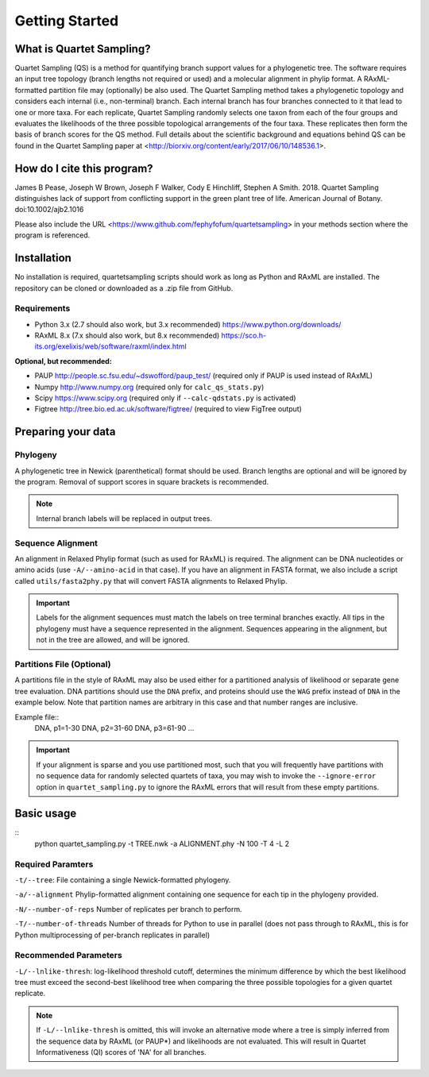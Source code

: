 .. _intro:

###############
Getting Started
###############

What is Quartet Sampling?
=========================
Quartet Sampling (QS) is a method for quantifying branch support values for a phylogenetic tree.  The software requires an input tree topology (branch lengths not required or used) and a molecular alignment in phylip format.  A RAxML-formatted partition file may (optionally) be also used.  The Quartet Sampling method takes a phylogenetic topology and considers each internal (i.e., non-terminal) branch.  Each internal branch has four branches connected to it that lead to one or more taxa.  For each replicate, Quartet Sampling randomly selects one taxon from each of the four groups and evaluates the likelihoods of the three possible topological arrangements of the four taxa.  These replicates then form the basis of branch scores for the QS method.  Full details about the scientific background and equations behind QS can be found in the Quartet Sampling paper at <http://biorxiv.org/content/early/2017/06/10/148536.1>.

How do I cite this program?
===========================
James B Pease, Joseph W Brown, Joseph F Walker, Cody E Hinchliff, Stephen A Smith. 2018. Quartet Sampling distinguishes lack of support from conflicting support in the green plant tree of life. American Journal of Botany. doi:10.1002/ajb2.1016

Please also include the URL <https://www.github.com/fephyfofum/quartetsampling> in your methods section where the program is referenced.

Installation
============
No installation is required, quartetsampling scripts should work as long as Python and RAxML are installed.  The repository can be cloned or downloaded as a .zip file from GitHub.

Requirements
------------
* Python 3.x (2.7 should also work, but 3.x recommended) https://www.python.org/downloads/
* RAxML 8.x (7.x should also work, but 8.x recommended) https://sco.h-its.org/exelixis/web/software/raxml/index.html

**Optional, but recommended:**

* PAUP  http://people.sc.fsu.edu/~dswofford/paup_test/ (required only if PAUP is used instead of RAxML)
* Numpy http://www.numpy.org (required only for ``calc_qs_stats.py``)
* Scipy https://www.scipy.org (required only if ``--calc-qdstats.py`` is activated)
* Figtree http://tree.bio.ed.ac.uk/software/figtree/ (required to view FigTree output)

Preparing your data
===================

Phylogeny
---------

A phylogenetic tree in Newick (parenthetical) format should be used.  Branch lengths are optional and will be ignored by the program.  Removal of support scores in square brackets is recommended.  

.. note:: Internal branch labels will be replaced in output trees.

Sequence Alignment
------------------

An alignment in Relaxed Phylip format (such as used for RAxML) is required.  The alignment can be DNA nucleotides or amino acids (use ``-A/--amino-acid`` in that case). If you have an alignment in FASTA format, we also include a script called ``utils/fasta2phy.py`` that will convert FASTA alignments to Relaxed Phylip. 

.. important:: Labels for the alignment sequences must match the labels on tree terminal branches exactly. All tips in the phylogeny must have a sequence represented in the alignment.  Sequences appearing in the alignment, but not in the tree are allowed, and will be ignored.

Partitions File (Optional)
--------------------------

A partitions file in the style of RAxML may also be used either for a partitioned analysis of likelihood or separate gene tree evaluation.  DNA partitions should use the ``DNA`` prefix, and proteins should use the ``WAG`` prefix instead of ``DNA`` in the example below.  Note that partition names are arbitrary in this case and that number ranges are inclusive.

Example file::
  DNA, p1=1-30
  DNA, p2=31-60
  DNA, p3=61-90
  ...

.. important:: If your alignment is sparse and you use partitioned most, such that you will frequently have partitions with no sequence data for randomly selected quartets of taxa, you may wish to invoke the ``--ignore-error`` option in ``quartet_sampling.py`` to ignore the RAxML errors that will result from these empty partitions.

Basic usage
===========

::
  python quartet_sampling.py -t TREE.nwk -a ALIGNMENT.phy -N 100 -T 4 -L 2

Required Paramters
------------------
``-t/--tree``: File containing a single Newick-formatted phylogeny.  

``-a/--alignment`` Phylip-formatted alignment containing one sequence for each tip in the phylogeny provided.

``-N/--number-of-reps`` Number of replicates per branch to perform.

``-T/--number-of-threads`` Number of threads for Python to use in parallel (does not pass through to RAxML, this is for Python multiprocessing of per-branch replicates in parallel)

Recommended Parameters
----------------------

``-L/--lnlike-thresh``: log-likelihood threshold cutoff, determines the minimum difference by which the best likelihood tree must exceed the second-best likelihood tree when comparing the three possible topologies for a given quartet replicate.

.. note:: If ``-L/--lnlike-thresh`` is omitted, this will invoke an alternative mode where a tree is simply inferred from the sequence data by RAxML (or PAUP*) and likelihoods are not evaluated.  This will result in Quartet Informativeness (QI) scores of 'NA' for all branches.




